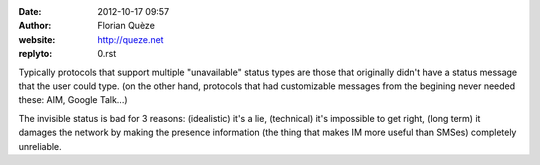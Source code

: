 :date: 2012-10-17 09:57
:author: Florian Quèze
:website: http://queze.net
:replyto: 0.rst

Typically protocols that support multiple "unavailable" status types are those
that originally didn't have a status message that the user could type. (on the
other hand, protocols that had customizable messages from the begining never
needed these: AIM, Google Talk...)

The invisible status is bad for 3 reasons: (idealistic) it's a lie, (technical)
it's impossible to get right, (long term) it damages the network by making the
presence information (the thing that makes IM more useful than SMSes) completely
unreliable.
